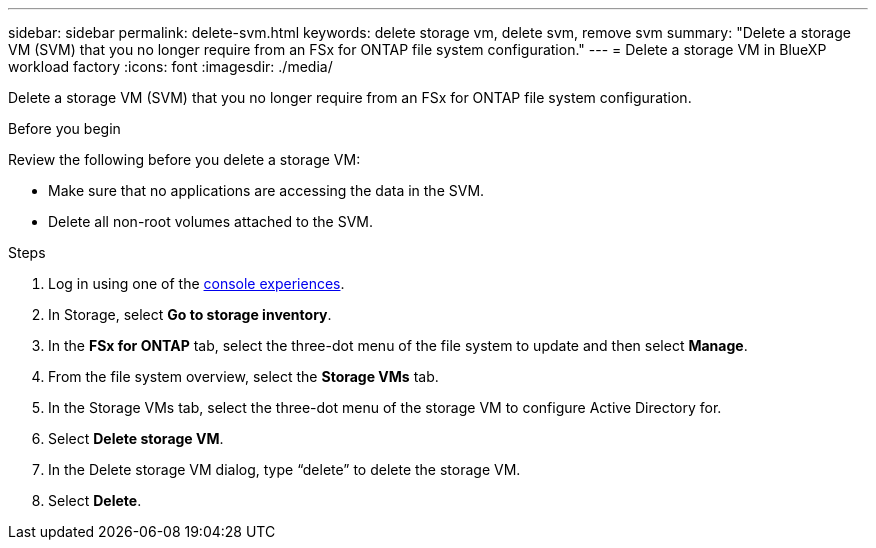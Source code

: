 ---
sidebar: sidebar
permalink: delete-svm.html
keywords: delete storage vm, delete svm, remove svm
summary: "Delete a storage VM (SVM) that you no longer require from an FSx for ONTAP file system configuration."
---
= Delete a storage VM in BlueXP workload factory
:icons: font
:imagesdir: ./media/

[.lead]
Delete a storage VM (SVM) that you no longer require from an FSx for ONTAP file system configuration.

.Before you begin
Review the following before you delete a storage VM:

* Make sure that no applications are accessing the data in the SVM. 
* Delete all non-root volumes attached to the SVM.

.Steps
. Log in using one of the link:https://docs.netapp.com/us-en/workload-setup-admin/console-experiences.html[console experiences^].
. In Storage, select *Go to storage inventory*. 
. In the *FSx for ONTAP* tab, select the three-dot menu of the file system to update and then select *Manage*.  
. From the file system overview, select the *Storage VMs* tab. 
. In the Storage VMs tab, select the three-dot menu of the storage VM to configure Active Directory for.
. Select *Delete storage VM*. 
. In the Delete storage VM dialog, type “delete” to delete the storage VM. 
. Select *Delete*. 
